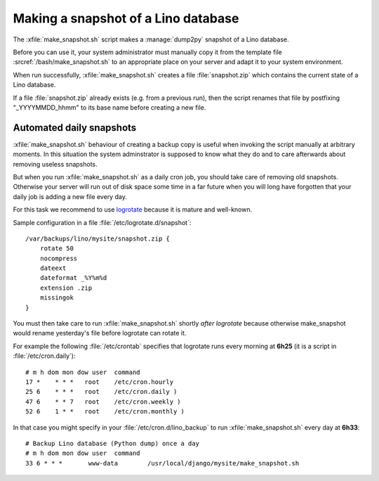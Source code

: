 .. _howto.snapshot:

====================================
Making a snapshot of a Lino database
====================================

.. xfile:: make_snapshot.sh

The :xfile:`make_snapshot.sh` script makes a :manage:`dump2py`
snapshot of a Lino database.


Before you can use it, your system administrator must manually copy it
from the template file :srcref:`/bash/make_snapshot.sh` to an
appropriate place on your server and adapt it to your system
environment.

When run successfully, :xfile:`make_snapshot.sh` creates a file
:file:`snapshot.zip` which contains the current state of a Lino
database. 

If a file :file:`snapshot.zip` already exists (e.g. from a previous
run), then the script renames that file by postfixing "_YYYYMMDD_hhmm"
to its base name before creating a new file.


Automated daily snapshots
=========================

:xfile:`make_snapshot.sh` behaviour of creating a backup copy is
useful when invoking the script manually at arbitrary moments. In this
situation the system adminstrator is supposed to know what they do and
to care afterwards about removing useless snapshots.

But when you run :xfile:`make_snapshot.sh` as a daily cron job, you
should take care of removing old snapshots. Otherwise your server will
run out of disk space some time in a far future when you will long
have forgotten that your daily job is adding a new file every day.

For this task we recommend to use
`logrotate <http://linuxcommand.org/man_pages/logrotate8.html>`_
because it is mature and well-known.

Sample configuration in a file :file:`/etc/logrotate.d/snapshot`::

    /var/backups/lino/mysite/snapshot.zip {
        rotate 50
        nocompress
        dateext
        dateformat _%Y%m%d
        extension .zip
        missingok
    }

You must then take care to run :xfile:`make_snapshot.sh` shortly *after*
`logrotate` because otherwise make_snapshot would rename yesterday's file before logrotate can rotate it.

For example the following :file:`/etc/crontab` specifies that
logrotate runs every morning at **6h25** (it is a script in
:file:`/etc/cron.daily`)::

    # m h dom mon dow user  command
    17 *    * * *   root    /etc/cron.hourly
    25 6    * * *   root    /etc/cron.daily )
    47 6    * * 7   root    /etc/cron.weekly )
    52 6    1 * *   root    /etc/cron.monthly )

In that case you might specify in your
:file:`/etc/cron.d/lino_backup` to run :xfile:`make_snapshot.sh` every
day at **6h33**::
    

    # Backup Lino database (Python dump) once a day
    # m h dom mon dow user  command
    33 6 * * *       www-data        /usr/local/django/mysite/make_snapshot.sh





